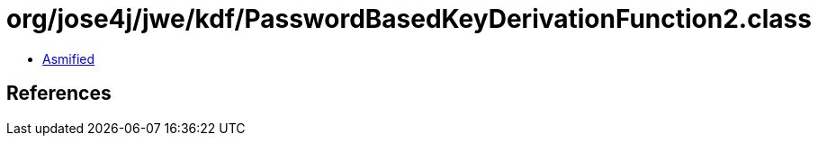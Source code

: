 = org/jose4j/jwe/kdf/PasswordBasedKeyDerivationFunction2.class

 - link:PasswordBasedKeyDerivationFunction2-asmified.java[Asmified]

== References

